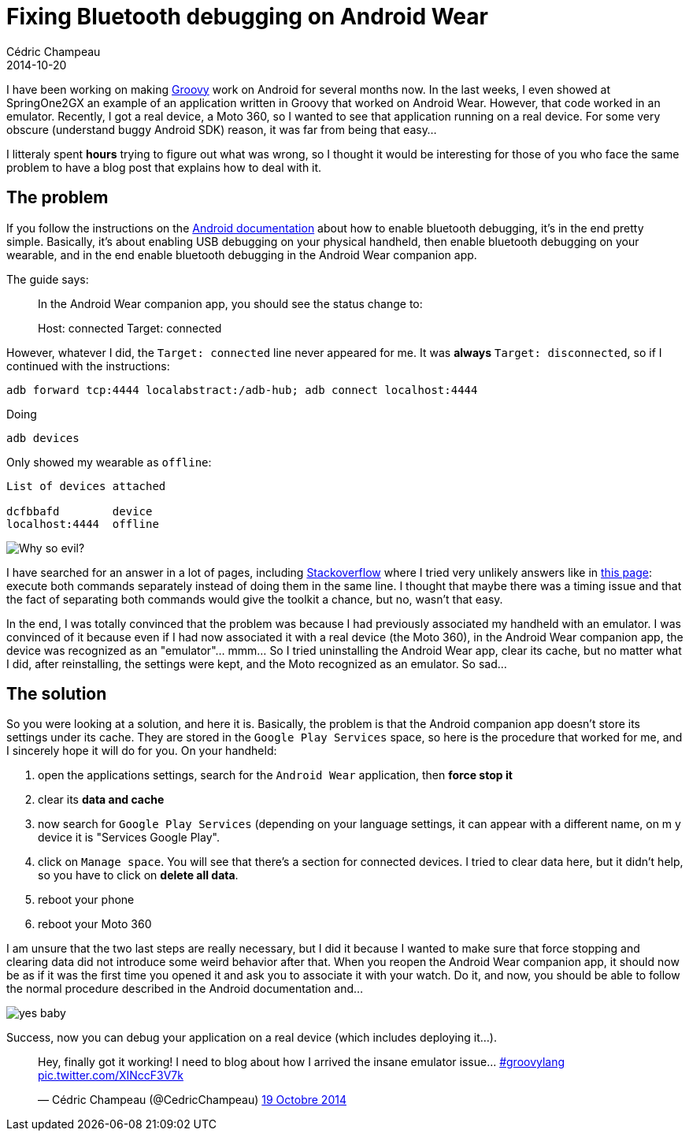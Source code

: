 = Fixing Bluetooth debugging on Android Wear
Cédric Champeau
2014-10-20
:jbake-type: post
:jbake-tags: groovy,android,moto 360,wear
:jbake-status: published
:source-highlighter: prettify
:id: bluetooth_debug_android
:groovylang: https://beta.groovy-lang.org
:icons: font

I have been working on making {groovylang}[Groovy] work on Android for several months now. In the last weeks, I even
showed at SpringOne2GX an example of an application written in Groovy that worked on Android Wear. However, that code
worked in an emulator. Recently, I got a real device, a Moto 360, so I wanted to see that application running on a
real device. For some very obscure (understand buggy Android SDK) reason, it was far from being that easy...

I litteraly spent *hours* trying to figure out what was wrong, so I thought it would be interesting for those of you
who face the same problem to have a blog post that explains how to deal with it.

== The problem

If you follow the instructions on the https://developer.android.com/training/wearables/apps/bt-debugging.html[Android documentation]
about how to enable bluetooth debugging, it's in the end pretty simple. Basically, it's about enabling USB debugging on your physical
handheld, then enable bluetooth debugging on your wearable, and in the end enable bluetooth debugging in the Android Wear companion app.

The guide says:

[quote]
____
In the Android Wear companion app, you should see the status change to:

Host: connected
Target: connected
____

However, whatever I did, the `Target: connected` line never appeared for me. It was *always* `Target: disconnected`, so if I continued
with the instructions:

----
adb forward tcp:4444 localabstract:/adb-hub; adb connect localhost:4444
----

Doing

----
adb devices
----

Only showed my wearable as `offline`:

----
List of devices attached 

dcfbbafd	device 
localhost:4444	offline
----

image::/blog/img/rage-offline.jpg[Why so evil?,align="center"]

I have searched for an answer in a lot of pages, including https://stackoverflow.com/questions/25938998/debugging-on-moto-360[Stackoverflow] where
I tried very unlikely answers like in https://stackoverflow.com/questions/25938998/debugging-on-moto-360[this page]: execute both commands separately instead
of doing them in the same line. I thought that maybe there was a timing issue and that the fact of separating both commands would give the toolkit a chance,
but no, wasn't that easy.

In the end, I was totally convinced that the problem was because I had previously associated my handheld with an emulator. I was convinced of it because even if I had now associated it with a real device (the Moto 360), in the Android Wear companion app, the device was recognized as an "emulator"... mmm... So I tried uninstalling the Android Wear app, clear its cache, but no matter what I did, after reinstalling, the settings were kept, and the Moto recognized as an emulator. So sad...

== The solution

So you were looking at a solution, and here it is. Basically, the problem is that the Android companion app doesn't store its settings under its cache. They are stored in the `Google Play Services` space, so here is the procedure that worked for me, and I sincerely hope it will do for you. On your handheld:

. open the applications settings, search for the `Android Wear` application, then *force stop it*
. clear its *data and cache*
. now search for `Google Play Services` (depending on your language settings, it can appear with a different name, on m y device it is "Services Google Play".
. click on `Manage space`. You will see that there's a section for connected devices. I tried to clear data here, but it didn't help, so you have to click on *delete all data*.
. reboot your phone
. reboot your Moto 360

I am unsure that the two last steps are really necessary, but I did it because I wanted to make sure that force stopping and clearing data did not introduce some weird behavior after that. When you reopen the Android Wear companion app, it should now be as if it was the first time you opened it and ask you to associate it with your watch. Do it, and now, you should be able to follow the normal procedure described in the Android documentation and...

image::/blog/img/yes-baby.jpg[align="center"]

Success, now you can debug your application on a real device (which includes deploying it...). 

++++
<blockquote class="twitter-tweet" lang="fr"><p>Hey, finally got it working! I need to blog about how I arrived the insane emulator issue... <a href="https://twitter.com/hashtag/groovylang?src=hash">#groovylang</a> <a href="https://t.co/XINccF3V7k">pic.twitter.com/XINccF3V7k</a></p>&mdash; Cédric Champeau (@CedricChampeau) <a href="https://twitter.com/CedricChampeau/status/523934124898521090">19 Octobre 2014</a></blockquote>
<script async src="//platform.twitter.com/widgets.js" charset="utf-8"></script>
++++
